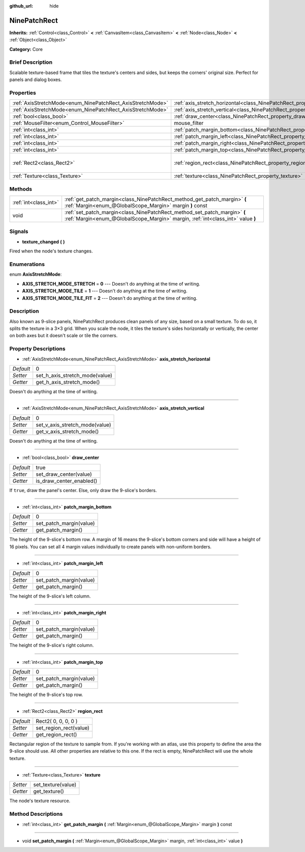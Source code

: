 :github_url: hide

.. Generated automatically by doc/tools/makerst.py in Godot's source tree.
.. DO NOT EDIT THIS FILE, but the NinePatchRect.xml source instead.
.. The source is found in doc/classes or modules/<name>/doc_classes.

.. _class_NinePatchRect:

NinePatchRect
=============

**Inherits:** :ref:`Control<class_Control>` **<** :ref:`CanvasItem<class_CanvasItem>` **<** :ref:`Node<class_Node>` **<** :ref:`Object<class_Object>`

**Category:** Core

Brief Description
-----------------

Scalable texture-based frame that tiles the texture's centers and sides, but keeps the corners' original size. Perfect for panels and dialog boxes.

Properties
----------

+------------------------------------------------------------+--------------------------------------------------------------------------------------+---------------------+
| :ref:`AxisStretchMode<enum_NinePatchRect_AxisStretchMode>` | :ref:`axis_stretch_horizontal<class_NinePatchRect_property_axis_stretch_horizontal>` | 0                   |
+------------------------------------------------------------+--------------------------------------------------------------------------------------+---------------------+
| :ref:`AxisStretchMode<enum_NinePatchRect_AxisStretchMode>` | :ref:`axis_stretch_vertical<class_NinePatchRect_property_axis_stretch_vertical>`     | 0                   |
+------------------------------------------------------------+--------------------------------------------------------------------------------------+---------------------+
| :ref:`bool<class_bool>`                                    | :ref:`draw_center<class_NinePatchRect_property_draw_center>`                         | true                |
+------------------------------------------------------------+--------------------------------------------------------------------------------------+---------------------+
| :ref:`MouseFilter<enum_Control_MouseFilter>`               | mouse_filter                                                                         | **O:** 2            |
+------------------------------------------------------------+--------------------------------------------------------------------------------------+---------------------+
| :ref:`int<class_int>`                                      | :ref:`patch_margin_bottom<class_NinePatchRect_property_patch_margin_bottom>`         | 0                   |
+------------------------------------------------------------+--------------------------------------------------------------------------------------+---------------------+
| :ref:`int<class_int>`                                      | :ref:`patch_margin_left<class_NinePatchRect_property_patch_margin_left>`             | 0                   |
+------------------------------------------------------------+--------------------------------------------------------------------------------------+---------------------+
| :ref:`int<class_int>`                                      | :ref:`patch_margin_right<class_NinePatchRect_property_patch_margin_right>`           | 0                   |
+------------------------------------------------------------+--------------------------------------------------------------------------------------+---------------------+
| :ref:`int<class_int>`                                      | :ref:`patch_margin_top<class_NinePatchRect_property_patch_margin_top>`               | 0                   |
+------------------------------------------------------------+--------------------------------------------------------------------------------------+---------------------+
| :ref:`Rect2<class_Rect2>`                                  | :ref:`region_rect<class_NinePatchRect_property_region_rect>`                         | Rect2( 0, 0, 0, 0 ) |
+------------------------------------------------------------+--------------------------------------------------------------------------------------+---------------------+
| :ref:`Texture<class_Texture>`                              | :ref:`texture<class_NinePatchRect_property_texture>`                                 |                     |
+------------------------------------------------------------+--------------------------------------------------------------------------------------+---------------------+

Methods
-------

+-----------------------+--------------------------------------------------------------------------------------------------------------------------------------------------------------+
| :ref:`int<class_int>` | :ref:`get_patch_margin<class_NinePatchRect_method_get_patch_margin>` **(** :ref:`Margin<enum_@GlobalScope_Margin>` margin **)** const                        |
+-----------------------+--------------------------------------------------------------------------------------------------------------------------------------------------------------+
| void                  | :ref:`set_patch_margin<class_NinePatchRect_method_set_patch_margin>` **(** :ref:`Margin<enum_@GlobalScope_Margin>` margin, :ref:`int<class_int>` value **)** |
+-----------------------+--------------------------------------------------------------------------------------------------------------------------------------------------------------+

Signals
-------

.. _class_NinePatchRect_signal_texture_changed:

- **texture_changed** **(** **)**

Fired when the node's texture changes.

Enumerations
------------

.. _enum_NinePatchRect_AxisStretchMode:

.. _class_NinePatchRect_constant_AXIS_STRETCH_MODE_STRETCH:

.. _class_NinePatchRect_constant_AXIS_STRETCH_MODE_TILE:

.. _class_NinePatchRect_constant_AXIS_STRETCH_MODE_TILE_FIT:

enum **AxisStretchMode**:

- **AXIS_STRETCH_MODE_STRETCH** = **0** --- Doesn't do anything at the time of writing.

- **AXIS_STRETCH_MODE_TILE** = **1** --- Doesn't do anything at the time of writing.

- **AXIS_STRETCH_MODE_TILE_FIT** = **2** --- Doesn't do anything at the time of writing.

Description
-----------

Also known as 9-slice panels, NinePatchRect produces clean panels of any size, based on a small texture. To do so, it splits the texture in a 3×3 grid. When you scale the node, it tiles the texture's sides horizontally or vertically, the center on both axes but it doesn't scale or tile the corners.

Property Descriptions
---------------------

.. _class_NinePatchRect_property_axis_stretch_horizontal:

- :ref:`AxisStretchMode<enum_NinePatchRect_AxisStretchMode>` **axis_stretch_horizontal**

+-----------+--------------------------------+
| *Default* | 0                              |
+-----------+--------------------------------+
| *Setter*  | set_h_axis_stretch_mode(value) |
+-----------+--------------------------------+
| *Getter*  | get_h_axis_stretch_mode()      |
+-----------+--------------------------------+

Doesn't do anything at the time of writing.

----

.. _class_NinePatchRect_property_axis_stretch_vertical:

- :ref:`AxisStretchMode<enum_NinePatchRect_AxisStretchMode>` **axis_stretch_vertical**

+-----------+--------------------------------+
| *Default* | 0                              |
+-----------+--------------------------------+
| *Setter*  | set_v_axis_stretch_mode(value) |
+-----------+--------------------------------+
| *Getter*  | get_v_axis_stretch_mode()      |
+-----------+--------------------------------+

Doesn't do anything at the time of writing.

----

.. _class_NinePatchRect_property_draw_center:

- :ref:`bool<class_bool>` **draw_center**

+-----------+--------------------------+
| *Default* | true                     |
+-----------+--------------------------+
| *Setter*  | set_draw_center(value)   |
+-----------+--------------------------+
| *Getter*  | is_draw_center_enabled() |
+-----------+--------------------------+

If ``true``, draw the panel's center. Else, only draw the 9-slice's borders.

----

.. _class_NinePatchRect_property_patch_margin_bottom:

- :ref:`int<class_int>` **patch_margin_bottom**

+-----------+-------------------------+
| *Default* | 0                       |
+-----------+-------------------------+
| *Setter*  | set_patch_margin(value) |
+-----------+-------------------------+
| *Getter*  | get_patch_margin()      |
+-----------+-------------------------+

The height of the 9-slice's bottom row. A margin of 16 means the 9-slice's bottom corners and side will have a height of 16 pixels. You can set all 4 margin values individually to create panels with non-uniform borders.

----

.. _class_NinePatchRect_property_patch_margin_left:

- :ref:`int<class_int>` **patch_margin_left**

+-----------+-------------------------+
| *Default* | 0                       |
+-----------+-------------------------+
| *Setter*  | set_patch_margin(value) |
+-----------+-------------------------+
| *Getter*  | get_patch_margin()      |
+-----------+-------------------------+

The height of the 9-slice's left column.

----

.. _class_NinePatchRect_property_patch_margin_right:

- :ref:`int<class_int>` **patch_margin_right**

+-----------+-------------------------+
| *Default* | 0                       |
+-----------+-------------------------+
| *Setter*  | set_patch_margin(value) |
+-----------+-------------------------+
| *Getter*  | get_patch_margin()      |
+-----------+-------------------------+

The height of the 9-slice's right column.

----

.. _class_NinePatchRect_property_patch_margin_top:

- :ref:`int<class_int>` **patch_margin_top**

+-----------+-------------------------+
| *Default* | 0                       |
+-----------+-------------------------+
| *Setter*  | set_patch_margin(value) |
+-----------+-------------------------+
| *Getter*  | get_patch_margin()      |
+-----------+-------------------------+

The height of the 9-slice's top row.

----

.. _class_NinePatchRect_property_region_rect:

- :ref:`Rect2<class_Rect2>` **region_rect**

+-----------+------------------------+
| *Default* | Rect2( 0, 0, 0, 0 )    |
+-----------+------------------------+
| *Setter*  | set_region_rect(value) |
+-----------+------------------------+
| *Getter*  | get_region_rect()      |
+-----------+------------------------+

Rectangular region of the texture to sample from. If you're working with an atlas, use this property to define the area the 9-slice should use. All other properties are relative to this one. If the rect is empty, NinePatchRect will use the whole texture.

----

.. _class_NinePatchRect_property_texture:

- :ref:`Texture<class_Texture>` **texture**

+----------+--------------------+
| *Setter* | set_texture(value) |
+----------+--------------------+
| *Getter* | get_texture()      |
+----------+--------------------+

The node's texture resource.

Method Descriptions
-------------------

.. _class_NinePatchRect_method_get_patch_margin:

- :ref:`int<class_int>` **get_patch_margin** **(** :ref:`Margin<enum_@GlobalScope_Margin>` margin **)** const

----

.. _class_NinePatchRect_method_set_patch_margin:

- void **set_patch_margin** **(** :ref:`Margin<enum_@GlobalScope_Margin>` margin, :ref:`int<class_int>` value **)**

